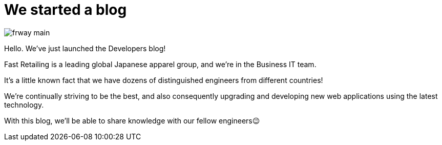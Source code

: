 = We started a blog

:published_at: 2015-08-13

image::http://fastretailing.github.io/blog/images/frway_main.jpg[]

Hello. We’ve just launched the Developers blog!

Fast Retailing is a leading global Japanese apparel group, and we're in the Business IT team.

It's a little known fact that we have dozens of distinguished engineers from different countries!

We're continually striving to be the best, and also consequently upgrading and developing new web applications using the latest technology.

With this blog, we'll be able to share knowledge with our fellow engineers😉
